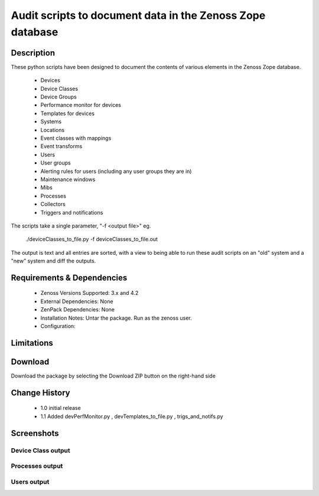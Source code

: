 ==========================================================
Audit scripts to document data in the Zenoss Zope database
==========================================================


Description
===========

These python scripts have been designed to document the contents of various elements
in the Zenoss Zope database.
    * Devices
    * Device Classes
    * Device Groups
    * Performance monitor for devices
    * Templates for devices
    * Systems
    * Locations
    * Event classes with mappings
    * Event transforms
    * Users
    * User groups
    * Alerting rules for users (including any user groups they are in)
    * Maintenance windows
    * Mibs
    * Processes
    * Collectors
    * Triggers and notifications


The scripts take a single parameter, "-f <output file>" eg.

    ./deviceClasses_to_file.py -f deviceClasses_to_file.out


The output is text and all entries are sorted, with a view to being able to run these
audit scripts on an "old" system and a "new" system and diff the outputs.

Requirements & Dependencies
===========================

    * Zenoss Versions Supported: 3.x and 4.2
    * External Dependencies: None
    * ZenPack Dependencies: None
    * Installation Notes: Untar the package. Run as the zenoss user.
    * Configuration: 

Limitations
===========

Download
========
Download the package by selecting the Download ZIP button on the right-hand side


Change History
==============
    * 1.0 initial release
    * 1.1 Added devPerfMonitor.py , devTemplates_to_file.py , trigs_and_notifs.py


Screenshots
===========
Device Class output
-------------------

|deviceClasses_to_file|

Processes output
-------------------

|processes_to_file|

Users output
-------------------

|users_to_file|


.. External References Below. Nothing Below This Line Should Be Rendered

.. _Zenoss Audit Scripts: https://github.com/downloads/jcurry/Audit

.. |deviceClasses_to_file| image:: http://github.com/jcurry/Audit/raw/master/screenshots/deviceClasses_to_file_out.jpg
.. |processes_to_file| image:: http://github.com/jcurry/Audit/raw/master/screenshots/processes_to_file_out.jpg
.. |users_to_file| image:: http://github.com/jcurry/Audit/raw/master/screenshots/users_to_file_out.jpg

                                                                        

